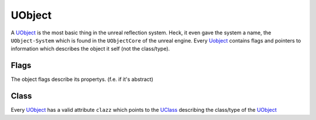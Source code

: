 UObject
=======
A `UObject`_ is the most basic thing in the unreal reflection system. Heck, it even gave the system a name, the ``UObject-System`` which is found in the ``UObjectCore`` of the unreal engine.
Every `Uobject`_ contains flags and pointers to information which describes the object it self (not the class/type).

Flags
-----
The object flags describe its propertys. (f.e. if it's abstract)

Class
-----
Every `UObject`_ has a valid attribute ``clazz`` which points to the `UClass <UClass>`_ describing the class/type of the `UObject`_